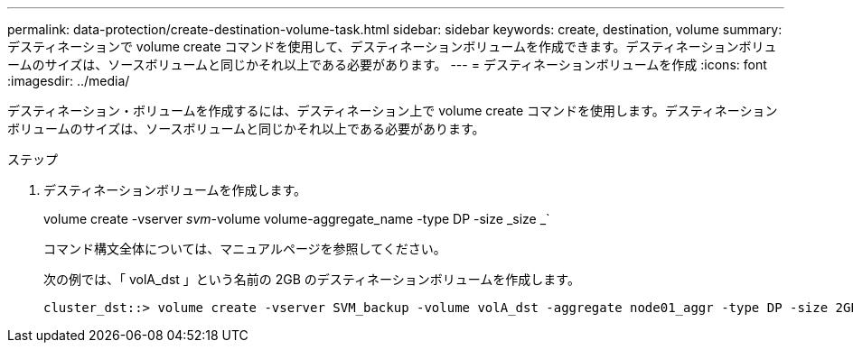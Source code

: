 ---
permalink: data-protection/create-destination-volume-task.html 
sidebar: sidebar 
keywords: create, destination, volume 
summary: デスティネーションで volume create コマンドを使用して、デスティネーションボリュームを作成できます。デスティネーションボリュームのサイズは、ソースボリュームと同じかそれ以上である必要があります。 
---
= デスティネーションボリュームを作成
:icons: font
:imagesdir: ../media/


[role="lead"]
デスティネーション・ボリュームを作成するには、デスティネーション上で volume create コマンドを使用します。デスティネーションボリュームのサイズは、ソースボリュームと同じかそれ以上である必要があります。

.ステップ
. デスティネーションボリュームを作成します。
+
volume create -vserver _svm_-volume volume-aggregate_name -type DP -size _size _`

+
コマンド構文全体については、マニュアルページを参照してください。

+
次の例では、「 volA_dst 」という名前の 2GB のデスティネーションボリュームを作成します。

+
[listing]
----
cluster_dst::> volume create -vserver SVM_backup -volume volA_dst -aggregate node01_aggr -type DP -size 2GB
----

